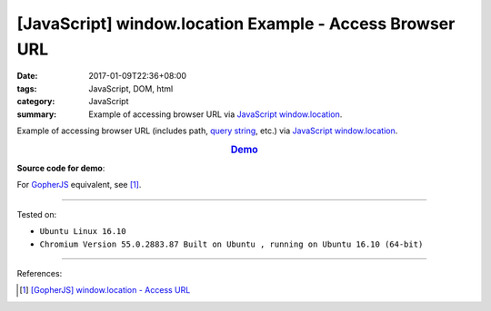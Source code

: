 [JavaScript] window.location Example - Access Browser URL
#########################################################

:date: 2017-01-09T22:36+08:00
:tags: JavaScript, DOM, html
:category: JavaScript
:summary: Example of accessing browser URL via JavaScript_ window.location_.


Example of accessing browser URL (includes path, `query string`_, etc.) via
JavaScript_ window.location_.

.. rubric:: `Demo <{filename}/code/javascript/window-location/index.html?a=1&b=2#location>`_
     :class: align-center

**Source code for demo**:

.. show_github_file:: siongui userpages content/code/javascript/window-location/index.html

.. show_github_file:: siongui userpages content/code/javascript/window-location/location.js

For GopherJS_ equivalent, see [1]_.

----

Tested on:

- ``Ubuntu Linux 16.10``
- ``Chromium Version 55.0.2883.87 Built on Ubuntu , running on Ubuntu 16.10 (64-bit)``

----

References:

.. [1] `[GopherJS] window.location - Access URL <{filename}../02/gopherjs-window-location-access-url%en.rst>`_


.. _JavaScript: https://www.google.com/search?q=JavaScript
.. _GopherJS: https://www.google.com/search?q=GopherJS
.. _query string: https://www.google.com/search?q=query+string
.. _window.location: http://www.w3schools.com/jsref/obj_location.asp
